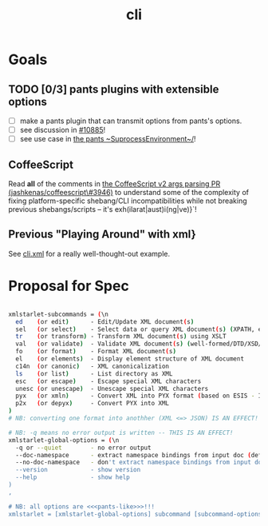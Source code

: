 #+TITLE: cli
#+STARTUP: showall

* Goals
** TODO [0/3] pants plugins with extensible options
- [ ] make a pants plugin that can transmit options from pants's options.
- [ ] see discussion in [[https://github.com/pantsbuild/pants/issues/10885][#10885]]!
- [ ] see use case in [[https://github.com/pantsbuild/pants/blob/efef4c54d36e50ee2e14ad476ede8f3891dfa3f5/src/python/pants/core/util\_rules/subprocess\_environment.py\#L33-L35][the pants ~SuprocessEnvironment~/]]!

** CoffeeScript

Read *all* of the comments in [[https://github.com/jashkenas/coffeescript/pull/3946][the CoffeeScript v2 args parsing PR (jashkenas/coffeescript\#3946)]] to understand some of the complexity of fixing platform-specific shebang/CLI incompatibilities while not breaking previous shebangs/scripts -- it's exh(ilarat|aust)i(ng|ve)}`!

** Previous "Playing Around" with xml}
See [[file:cli.xml][cli.xml]] for a really well-thought-out example.

* Proposal for Spec

#+BEGIN_SRC sh

xmlstarlet-subcommands = (\n
  ed    (or edit)      - Edit/Update XML document(s)
  sel   (or select)    - Select data or query XML document(s) (XPATH, etc)
  tr    (or transform) - Transform XML document(s) using XSLT
  val   (or validate)  - Validate XML document(s) (well-formed/DTD/XSD/RelaxNG)
  fo    (or format)    - Format XML document(s)
  el    (or elements)  - Display element structure of XML document
  c14n  (or canonic)   - XML canonicalization
  ls    (or list)      - List directory as XML
  esc   (or escape)    - Escape special XML characters
  unesc (or unescape)  - Unescape special XML characters
  pyx   (or xmln)      - Convert XML into PYX format (based on ESIS - ISO 8879)
  p2x   (or depyx)     - Convert PYX into XML
)
# NB: converting one format into anothher (XML <=> JSON) IS AN EFFECT!

# NB: -q means no error output is written -- THIS IS AN EFFECT!
xmlstarlet-global-options = (\n
  -q or --quiet        - no error output
  --doc-namespace      - extract namespace bindings from input doc (default)
  --no-doc-namespace   - don't extract namespace bindings from input doc
  --version            - show version
  --help               - show help
)
,

# NB: all options are <<<pants-like>>>!!!
xmlstarlet = [xmlstarlet-global-options] subcommand [subcommand-options]

#+END_SRC

